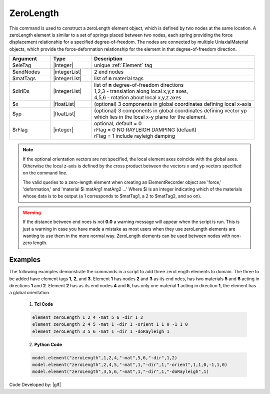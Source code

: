 .. _zeroLength:

ZeroLength
^^^^^^^^^^

This command is used to construct a zeroLength element object, which is defined by two nodes at the same location. A zeroLength element is similar to a set of springs placed between two nodes, each spring providing the force displacement relationship for a specified degree-of-freedom. The nodes are connected by multiple UniaxialMaterial objects, which provide the force-deformation relationship for the element in that degree-of-freedom direction. 

.. function:: element zeroLength $eleTag $iNode $jNode -mat $matTag -dir $dir <-doRayleigh $rFlag> <-orient $x $yp>

.. csv-table:: 
   :header: "Argument", "Type", "Description"
   :widths: 10, 10, 40

   $eleTag, |integer|, unique :ref:`Element` tag
   $endNodes, |integerList|, 2 end nodes
   $matTags, |integerList|, list of **n** material tags
   $dirIDs, |integerList|, "| list of **n** degree-of-freedom directions
   | 1,2,3 - translation along local x,y,z axes,
   | 4,5,6 - rotation about local x,y,z axes"
   $x, |floatList|,  (optional) 3 components in global coordinates defining local x-axis 
   $yp, |floatList|, "| (optional) 3 components in global coordinates defining vector yp 
   | which lies in the local x-y plane for the element."
   $rFlag, |integer|, "| optional, default = 0
   | rFlag = 0 NO RAYLEIGH DAMPING (default)
   | rFlag = 1 include rayleigh damping"


.. note::

   If the optional orientation vectors are not specified, the local element axes coincide with the global axes. Otherwise the local z-axis is defined by the cross product between the vectors x and yp vectors specified on the command line.

   The valid queries to a zero-length element when creating an ElementRecorder object are 'force,' 'deformation,' and 'material $i matArg1 matArg2 ...' Where $i is an integer indicating which of the materials whose data is to be output (a 1 corresponds to $matTag1, a 2 to $matTag2, and so on). 


.. warning::

   If the distance between end noes is not **0.0** a warning message will appear when the script is run. This is just a warning in case you have made a mistake as most users when they use zeroLength elements are wanting to use them in the more normal way. ZeroLength elements can be used between nodes with non-zero length.

Examples
--------

The following examples demonstrate the commands in a script to add three zeroLength elements to domain. 
The three to be added have element tags **1**, **2**, and **3**. 
Element **1** has nodes **2** and **3** as its end ndes, has two materials **5** and **6** acting in directions **1** and **2**. 
Element **2** has as its end nodes **4** and **5**, has only one material **1** acting in direction **1**, the element has a global orientation.

   1. **Tcl Code**

   .. code-block:: tcl

      element zeroLength 1 2 4 -mat 5 6 -dir 1 2
      element zeroLength 2 4 5 -mat 1 -dir 1 -orient 1 1 0 -1 1 0
      element zeroLength 3 5 6 -mat 1 -dir 1 -doRayleigh 1

   2. **Python Code**

   .. code-block:: python

      model.element("zeroLength",1,2,4,"-mat",5,6,"-dir",1,2)
      model.element("zeroLength",2,4,5,"-mat",1,"-dir",1,"-orient",1,1,0,-1,1,0)
      model.element("zeroLength",3,5,6,"-mat",1,"-dir",1,"-doRayleigh",1)

Code Developed by: |glf|
